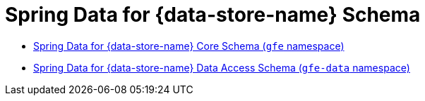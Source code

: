 [[appendix-schema]]
[appendix]
= Spring Data for {data-store-name} Schema

* http://www.springframework.org/schema/gemfire/spring-gemfire.xsd[Spring Data for {data-store-name} Core Schema (`gfe` namespace)]
* http://www.springframework.org/schema/gemfire/spring-data-gemfire.xsd[Spring Data for {data-store-name} Data Access Schema (`gfe-data` namespace)]
